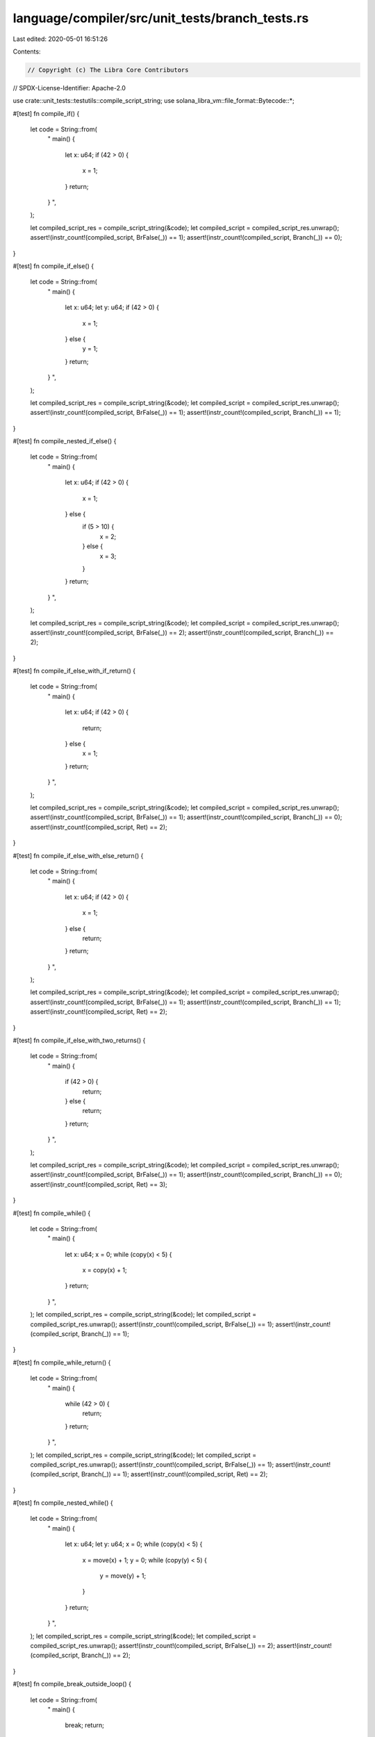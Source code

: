 language/compiler/src/unit_tests/branch_tests.rs
================================================

Last edited: 2020-05-01 16:51:26

Contents:

.. code-block:: rs

    // Copyright (c) The Libra Core Contributors
// SPDX-License-Identifier: Apache-2.0

use crate::unit_tests::testutils::compile_script_string;
use solana_libra_vm::file_format::Bytecode::*;

#[test]
fn compile_if() {
    let code = String::from(
        "
        main() {
            let x: u64;
            if (42 > 0) {
                x = 1;
            }
            return;
        }
        ",
    );

    let compiled_script_res = compile_script_string(&code);
    let compiled_script = compiled_script_res.unwrap();
    assert!(instr_count!(compiled_script, BrFalse(_)) == 1);
    assert!(instr_count!(compiled_script, Branch(_)) == 0);
}

#[test]
fn compile_if_else() {
    let code = String::from(
        "
        main() {
            let x: u64;
            let y: u64;
            if (42 > 0) {
                x = 1;
            } else {
                y = 1;
            }
            return;
        }
        ",
    );

    let compiled_script_res = compile_script_string(&code);
    let compiled_script = compiled_script_res.unwrap();
    assert!(instr_count!(compiled_script, BrFalse(_)) == 1);
    assert!(instr_count!(compiled_script, Branch(_)) == 1);
}

#[test]
fn compile_nested_if_else() {
    let code = String::from(
        "
        main() {
            let x: u64;
            if (42 > 0) {
                x = 1;
            } else {
                if (5 > 10) {
                    x = 2;
                } else {
                    x = 3;
                }
            }
            return;
        }
        ",
    );

    let compiled_script_res = compile_script_string(&code);
    let compiled_script = compiled_script_res.unwrap();
    assert!(instr_count!(compiled_script, BrFalse(_)) == 2);
    assert!(instr_count!(compiled_script, Branch(_)) == 2);
}

#[test]
fn compile_if_else_with_if_return() {
    let code = String::from(
        "
        main() {
            let x: u64;
            if (42 > 0) {
                return;
            } else {
                x = 1;
            }
            return;
        }
        ",
    );

    let compiled_script_res = compile_script_string(&code);
    let compiled_script = compiled_script_res.unwrap();
    assert!(instr_count!(compiled_script, BrFalse(_)) == 1);
    assert!(instr_count!(compiled_script, Branch(_)) == 0);
    assert!(instr_count!(compiled_script, Ret) == 2);
}

#[test]
fn compile_if_else_with_else_return() {
    let code = String::from(
        "
        main() {
            let x: u64;
            if (42 > 0) {
                x = 1;
            } else {
                return;
            }
            return;
        }
        ",
    );

    let compiled_script_res = compile_script_string(&code);
    let compiled_script = compiled_script_res.unwrap();
    assert!(instr_count!(compiled_script, BrFalse(_)) == 1);
    assert!(instr_count!(compiled_script, Branch(_)) == 1);
    assert!(instr_count!(compiled_script, Ret) == 2);
}

#[test]
fn compile_if_else_with_two_returns() {
    let code = String::from(
        "
        main() {
            if (42 > 0) {
                return;
            } else {
                return;
            }
            return;
        }
        ",
    );

    let compiled_script_res = compile_script_string(&code);
    let compiled_script = compiled_script_res.unwrap();
    assert!(instr_count!(compiled_script, BrFalse(_)) == 1);
    assert!(instr_count!(compiled_script, Branch(_)) == 0);
    assert!(instr_count!(compiled_script, Ret) == 3);
}

#[test]
fn compile_while() {
    let code = String::from(
        "
        main() {
            let x: u64;
            x = 0;
            while (copy(x) < 5) {
                x = copy(x) + 1;
            }
            return;
        }
        ",
    );
    let compiled_script_res = compile_script_string(&code);
    let compiled_script = compiled_script_res.unwrap();
    assert!(instr_count!(compiled_script, BrFalse(_)) == 1);
    assert!(instr_count!(compiled_script, Branch(_)) == 1);
}

#[test]
fn compile_while_return() {
    let code = String::from(
        "
        main() {
            while (42 > 0) {
                return;
            }
            return;
        }
        ",
    );
    let compiled_script_res = compile_script_string(&code);
    let compiled_script = compiled_script_res.unwrap();
    assert!(instr_count!(compiled_script, BrFalse(_)) == 1);
    assert!(instr_count!(compiled_script, Branch(_)) == 1);
    assert!(instr_count!(compiled_script, Ret) == 2);
}

#[test]
fn compile_nested_while() {
    let code = String::from(
        "
        main() {
            let x: u64;
            let y: u64;
            x = 0;
            while (copy(x) < 5) {
                x = move(x) + 1;
                y = 0;
                while (copy(y) < 5) {
                    y = move(y) + 1;
                }
            }
            return;
        }
        ",
    );
    let compiled_script_res = compile_script_string(&code);
    let compiled_script = compiled_script_res.unwrap();
    assert!(instr_count!(compiled_script, BrFalse(_)) == 2);
    assert!(instr_count!(compiled_script, Branch(_)) == 2);
}

#[test]
fn compile_break_outside_loop() {
    let code = String::from(
        "
        main() {
            break;
            return;
        }
        ",
    );
    let compiled_script_res = compile_script_string(&code);
    assert!(compiled_script_res.is_err());
}

#[test]
fn compile_continue_outside_loop() {
    let code = String::from(
        "
        main() {
            continue;
            return;
        }
        ",
    );
    let compiled_script_res = compile_script_string(&code);
    assert!(compiled_script_res.is_err());
}

#[test]
fn compile_while_break() {
    let code = String::from(
        "
        main() {
            while (true) {
                break;
            }
            return;
        }
        ",
    );
    let compiled_script_res = compile_script_string(&code);
    let compiled_script = compiled_script_res.unwrap();
    assert!(instr_count!(compiled_script, BrFalse(_)) == 1);
    assert!(instr_count!(compiled_script, Branch(_)) == 2);
}

#[test]
fn compile_while_continue() {
    let code = String::from(
        "
        main() {
            while (false) {
                continue;
            }
            return;
        }
        ",
    );
    let compiled_script_res = compile_script_string(&code);
    let compiled_script = compiled_script_res.unwrap();
    assert!(instr_count!(compiled_script, BrFalse(_)) == 1);
    assert!(instr_count!(compiled_script, Branch(_)) == 2);
}

#[test]
fn compile_while_break_continue() {
    let code = String::from(
        "
        main() {
            let x: u64;
            x = 42;
            while (false) {
                x = move(x) / 3;
                if (copy(x) == 0) {
                    break;
                }
                continue;
            }
            return;
        }
        ",
    );
    let compiled_script_res = compile_script_string(&code);
    let compiled_script = compiled_script_res.unwrap();
    assert!(instr_count!(compiled_script, BrFalse(_)) == 2);
    assert!(instr_count!(compiled_script, Branch(_)) == 3);
}

#[test]
fn compile_loop_empty() {
    let code = String::from(
        "
        main() {
            loop {
            }
            return;
        }
        ",
    );
    let compiled_script_res = compile_script_string(&code);
    let compiled_script = compiled_script_res.unwrap();
    assert!(instr_count!(compiled_script, Branch(_)) == 1);
}

#[test]
fn compile_loop_nested_break() {
    let code = String::from(
        "
        main() {
            loop {
                loop {
                    break;
                }
                break;
            }
            return;
        }
        ",
    );
    let compiled_script_res = compile_script_string(&code);
    let compiled_script = compiled_script_res.unwrap();
    assert!(instr_count!(compiled_script, Branch(_)) == 4);
}

#[test]
fn compile_loop_continue() {
    let code = String::from(
        "
        main() {
            loop {
                continue;
            }
            return;
        }
        ",
    );
    let compiled_script_res = compile_script_string(&code);
    let compiled_script = compiled_script_res.unwrap();
    assert!(instr_count!(compiled_script, Branch(_)) == 2);
}

#[test]
fn compile_loop_break_continue() {
    let code = String::from(
        "
        main() {
            let x: u64;
            let y: u64;
            x = 0;
            y = 0;

            loop {
                x = move(x) + 1;
                if (copy(x) >= 10) {
                    break;
                }
                if (copy(x) % 2 == 0) {
                    continue;
                }
                y = move(y) + copy(x);
            }

            return;
        }
        ",
    );
    let compiled_script_res = compile_script_string(&code);
    let compiled_script = compiled_script_res.unwrap();
    assert!(instr_count!(compiled_script, Branch(_)) == 3);
    assert!(instr_count!(compiled_script, BrFalse(_)) == 2);
}

#[test]
fn compile_loop_return() {
    let code = String::from(
        "
        main() {
            loop {
                loop {
                    return;
                }
                return;
            }
            return;
        }
        ",
    );
    let compiled_script_res = compile_script_string(&code);
    let compiled_script = compiled_script_res.unwrap();
    assert!(instr_count!(compiled_script, Branch(_)) == 2);
    assert!(instr_count!(compiled_script, Ret) == 3);
}


